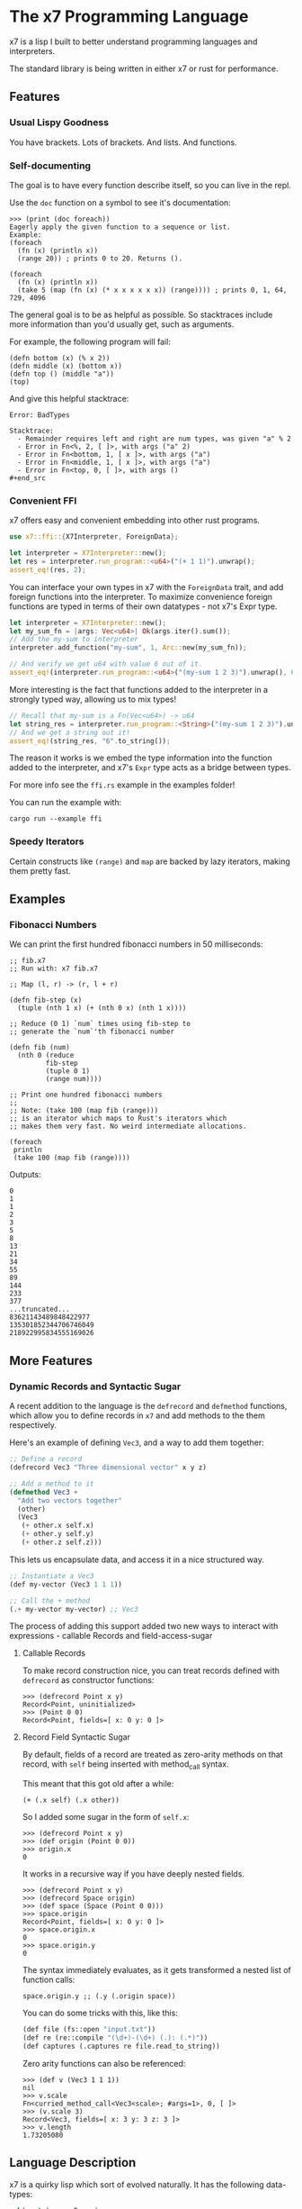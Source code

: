 #+AUTHOR: David Briggs

* The x7 Programming Language

x7 is a lisp I built to better understand programming languages and interpreters.

The standard library is being written in either x7 or rust for performance.

** Features
*** Usual Lispy Goodness

You have brackets. Lots of brackets. And lists. And functions.

*** Self-documenting

The goal is to have every function describe itself, so you can live in the repl.

Use the =doc= function on a symbol to see it's documentation:

#+begin_src elisp
>>> (print (doc foreach))
Eagerly apply the given function to a sequence or list.
Example:
(foreach
  (fn (x) (println x))
  (range 20)) ; prints 0 to 20. Returns ().

(foreach
  (fn (x) (println x))
  (take 5 (map (fn (x) (* x x x x x x)) (range)))) ; prints 0, 1, 64, 729, 4096
#+end_src

The general goal is to be as helpful as possible. So stacktraces include more
information than you'd usually get, such as arguments.

For example, the following program will fail:

#+begin_src elisp
(defn bottom (x) (% x 2))
(defn middle (x) (bottom x))
(defn top () (middle "a"))
(top)
#+end_src

And give this helpful stacktrace:

#+begin_example
Error: BadTypes

Stacktrace:
  - Remainder requires left and right are num types, was given "a" % 2
  - Error in Fn<%, 2, [ ]>, with args ("a" 2)
  - Error in Fn<bottom, 1, [ x ]>, with args ("a")
  - Error in Fn<middle, 1, [ x ]>, with args ("a")
  - Error in Fn<top, 0, [ ]>, with args ()
#+end_src
#+end_example

*** Convenient FFI

x7 offers easy and convenient embedding into other rust programs.

#+begin_src rust
  use x7::ffi::{X7Interpreter, ForeignData};

  let interpreter = X7Interpreter::new();
  let res = interpreter.run_program::<u64>("(+ 1 1)").unwrap();
  assert_eq!(res, 2);
#+end_src

You can interface your own types in x7 with the =ForeignData= trait, and
add foreign functions into the interpreter. To maximize convenience foreign functions
are typed in terms of their own datatypes - not x7's Expr type.

#+begin_src rust
  let interpreter = X7Interpreter::new();
  let my_sum_fn = |args: Vec<u64>| Ok(args.iter().sum());
  // Add the my-sum to interpreter
  interpreter.add_function("my-sum", 1, Arc::new(my_sum_fn));

  // And verify we get u64 with value 6 out of it.
  assert_eq!(interpreter.run_program::<u64>("(my-sum 1 2 3)").unwrap(), 6);
#+end_src

More interesting is the fact that functions added to the interpreter
in a strongly typed way, allowing us to mix types!

#+begin_src rust
  // Recall that my-sum is a Fn(Vec<u64>) -> u64
  let string_res = interpreter.run_program::<String>("(my-sum 1 2 3)").unwrap();
  // And we get a string out it!
  assert_eq!(string_res, "6".to_string());
#+end_src

The reason it works is we embed the type information into the function
added to the interpreter, and x7's =Expr= type acts as a bridge between types.

For more info see the =ffi.rs= example in the examples folder!

You can run the example with:

#+begin_example
cargo run --example ffi
#+end_example


*** Speedy Iterators

Certain constructs like =(range)= and =map= are backed by lazy iterators, making them pretty fast.


** Examples

*** Fibonacci Numbers

We can print the first hundred fibonacci numbers in 50 milliseconds:

#+begin_src elisp
  ;; fib.x7
  ;; Run with: x7 fib.x7

  ;; Map (l, r) -> (r, l + r)

  (defn fib-step (x)
    (tuple (nth 1 x) (+ (nth 0 x) (nth 1 x))))

  ;; Reduce (0 1) `num` times using fib-step to
  ;; generate the `num`'th fibonacci number

  (defn fib (num)
    (nth 0 (reduce
           fib-step
           (tuple 0 1)
           (range num))))

  ;; Print one hundred fibonacci numbers
  ;;
  ;; Note: (take 100 (map fib (range)))
  ;; is an iterator which maps to Rust's iterators which
  ;; makes them very fast. No weird intermediate allocations.

  (foreach
   println
   (take 100 (map fib (range))))
#+end_src

Outputs:

#+begin_example
0
1
1
2
3
5
8
13
21
34
55
89
144
233
377
...truncated...
83621143489848422977
135301852344706746049
218922995834555169026
#+end_example
** More Features
*** Dynamic Records and Syntactic Sugar

A recent addition to the language is the =defrecord= and =defmethod= functions,
which allow you to define records in =x7= and add methods to the them respectively.

Here's an example of defining =Vec3=, and a way to add them together:

#+begin_src lisp
  ;; Define a record
  (defrecord Vec3 "Three dimensional vector" x y z)

  ;; Add a method to it
  (defmethod Vec3 +
    "Add two vectors together"
    (other)
    (Vec3
     (+ other.x self.x)
     (+ other.y self.y)
     (+ other.z self.z)))
#+end_src

This lets us encapsulate data, and access it in a nice structured way.

#+begin_src lisp
  ;; Instantiate a Vec3
  (def my-vector (Vec3 1 1 1))

  ;; Call the + method
  (.+ my-vector my-vector) ;; Vec3
#+end_src

The process of adding this support added two
new ways to interact with expressions - callable Records and field-access-sugar

**** Callable Records

To make record construction nice, you can treat records defined with =defrecord= as constructor functions:

#+begin_example
>>> (defrecord Point x y)
Record<Point, uninitialized>
>>> (Point 0 0)
Record<Point, fields=[ x: 0 y: 0 ]>
#+end_example

**** Record Field Syntactic Sugar

By default, fields of a record are treated as zero-arity methods on that record, with =self= being inserted with method_call syntax.

This meant that this got old after a while:

#+begin_example
(+ (.x self) (.x other))
#+end_example

So I added some sugar in the form of =self.x=:

#+begin_example
>>> (defrecord Point x y)
>>> (def origin (Point 0 0))
>>> origin.x
0
#+end_example

It works in a recursive way if you have deeply nested fields.

#+begin_example
>>> (defrecord Point x y)
>>> (defrecord Space origin)
>>> (def space (Space (Point 0 0)))
>>> space.origin
Record<Point, fields=[ x: 0 y: 0 ]>
>>> space.origin.x
0
>>> space.origin.y
0
#+end_example

The syntax immediately evaluates, as it gets transformed a nested list of function calls:

#+begin_example
space.origin.y ;; (.y (.origin space))
#+end_example

You can do some tricks with this, like this:

#+begin_src lisp
  (def file (fs::open "input.txt"))
  (def re (re::compile "(\d+)-(\d+) (.): (.*)"))
  (def captures (.captures re file.read_to_string))
#+end_src

Zero arity functions can also be referenced:

#+begin_example
>>> (def v (Vec3 1 1 1))
nil
>>> v.scale
Fn<curried_method_call<Vec3<scale>; #args=1>, 0, [ ]>
>>> (v.scale 3)
Record<Vec3, fields=[ x: 3 y: 3 z: 3 ]>
>>> v.length
1.73205080
#+end_example

** Language Description

x7 is a quirky lisp which sort of evolved naturally. It has the following data-types:

#+begin_src rust
pub(crate) enum Expr {
    Num(Num),
    Symbol(String),
    List(Vector<Expr>),
    Function(Function),
    Nil,
    String(String),
    Quote(Vector<Expr>),
    Tuple(Vector<Expr>),
    Bool(bool),
    LazyIter(IterType),
}
#+end_src

*** =Num=

Numbers in x7 are arbitrary precision =BigDecimal= types backed by the =bigdecimal= crate.

Example:
#+begin_example
0
0.0
1.1
1000000000000000000
#+end_example

*** =Symbol=

Symbols are references to some object in the symbol table. They can't contain quotes or brackets.

Example:
#+begin_example
+
sort
doc
#+end_example

*** =List=

A list is a sequential collection of values. When evaluated, the first argument is called as a function
with the rest of the elements as arguments.

Example:
#+begin_example
(+ 1 2)
(println "hello world!")
#+end_example

*** =Function=

A function is a type defined by the =fn= or =defn= keywords. They accept a variable number
of arguments and carry a local scope. Variables shadow each other, but be aware that functions
don't currently close over values.

Example:
#+begin_src elisp
(defn is-odd?
  (x)
  (= 1 (% x 2))) ; add function is-odd? to symbol table

(map
  (fn (num) (* num num)) ; anon func
  (range 20))

(defn not=
  (& args) ; excess variables can be captured into a list
  (not (apply = args)))
#+end_src

*** Nil

Null type. Usually equal to an empty list.

*** String

A UTF-8 string of characters between two quotes: "hello world!"

*** Quote

An unevaluated list. When evaluated, it turns into a list.

Has special syntax: ='(1 2 3)=
And a keyword: =(quote 1 2 3)=

*** Tuple

Same thing as a list, but always evals to itself.

Has special syntax: =^(1 2 3)=
And a keyword: =(tuple 1 2 3)=

*** LazyIter

A sequence of values backed by a Rust iterator. These are useful for working
with infinite sequences.

Currently, =map=, =filter=, =take=, and =range= can yield lazy iterators.

They are evaluated with =doall= to make a list or =foreach= to operate on it.

Example:

#+begin_example
(doall (take 5 (map inc (range)))) ; (1 2 3 4 5)
; Or
(foreach
  println
  (take 5 (map inc (range)))) ; prints one through five
#+end_example

** Standard Library Reference

The x7 language has self-documenting features. The standard library reference is generated
with the script below, which =org-mode= pastes into the list below:

#+begin_src elisp
(defn pretty-print
  "Format doc strings into something org-mode will agree with."
  (x)
  (bind
   (sym (nth 0 x) docu (nth 1 x))
   (do
       (println "*** =" sym "=")
       (println "")
       (println "#+BEGIN_SRC elisp")
       (println docu)
       (println "#+END_SRC")
       (println ""))))

(foreach
 pretty-print
 (zip (all-symbols) (map doc (all-symbols))))
#+end_src

#+begin_src sh :results output raw :format org :exports results
     cargo run --release -- gen_docs.x7
#+end_src

#+RESULTS:
*** =+=

#+BEGIN_SRC elisp
Add two items together. Concatenates strings, lists, and tuples.
Example: (+ 1 1 1) ; 3
Example: (+ "Hello " "World") ; "Hello World"

#+END_SRC

*** =-=

#+BEGIN_SRC elisp
Subtracts all items from the first. Only works with Nums.
Example: (- 2 1 1) ; 0

#+END_SRC

*** =*=

#+BEGIN_SRC elisp
Multiply all items against the first. Works with Nums and (String Num*)
Example: (* 1 2 3) ; 6
         (* "abc" 3) ; "abcabcabc"

#+END_SRC

*** =%=

#+BEGIN_SRC elisp
Take the remainder of the first item against the second.
            Example: (% 4 2) ; 0
#+END_SRC

*** =/=

#+BEGIN_SRC elisp
Divide the first element by the rest.
Example: (/ 8 2 2 2) ; 1

#+END_SRC

*** =sqrt=

#+BEGIN_SRC elisp
Take the square root of a number. There's minor precision loss as it's way faster to convert to floats internally over using a bigdecimal.
Example: (sqrt 9) ; 3

#+END_SRC

*** ===

#+BEGIN_SRC elisp
Test if all items are equal.
Example: (= 1 1) ; true
         (= 1) ; true

#+END_SRC

*** =<=

#+BEGIN_SRC elisp
Test if the first item is strictly smaller than the rest.
            Example: (< 0 1 2) ; true
#+END_SRC

*** =<==

#+BEGIN_SRC elisp
Test if the first item is smaller or equal to the rest.
            Example: (<= 0 0 0.05 1) ; true
#+END_SRC

*** =>=

#+BEGIN_SRC elisp
Test if the first item is strictly greater than the rest.
            Example: (> 10 0 1 2 3 4) ; true
#+END_SRC

*** =>==

#+BEGIN_SRC elisp
Test if the first item is greater than or equal to the rest.
            Example: (>= 10 10 5) ; true
#+END_SRC

*** =inc=

#+BEGIN_SRC elisp
Increment the given number.
Example:
(inc 2.2) ;; 3.3
(inc 1) ;; 2

#+END_SRC

*** =dec=

#+BEGIN_SRC elisp
Decrement the given number.
Example:
(dec 2.2) ;; 3.3
(dec 1) ;; 2

#+END_SRC

*** =pow=

#+BEGIN_SRC elisp
Raise a number to an exponent.
Example:
(pow 2 3) ;; 8
(pow 10 3) ;; 1000

#+END_SRC

*** =floor=

#+BEGIN_SRC elisp
Floor a number.
Example:
(floor 5.5) ;; 5.5

#+END_SRC

*** =int=

#+BEGIN_SRC elisp
Create an integer from the input.

Example:
(int 3.2) ;; 3

#+END_SRC

*** =not=

#+BEGIN_SRC elisp
Invert the bool. true becomes false and vice-versa.
#+END_SRC

*** =or=

#+BEGIN_SRC elisp
logical or.
#+END_SRC

*** =and=

#+BEGIN_SRC elisp
logical and.
#+END_SRC

*** =xor=

#+BEGIN_SRC elisp
logical xor.
#+END_SRC

*** =ident=

#+BEGIN_SRC elisp
Identity function. Returns what you give it.
#+END_SRC

*** =quote=

#+BEGIN_SRC elisp
Transforms the given input into a quote. Usually you will want to use the '(1 2 3) syntax.
#+END_SRC

*** =symbol=

#+BEGIN_SRC elisp
tbd
#+END_SRC

*** =str=

#+BEGIN_SRC elisp
Make a string
#+END_SRC

*** =print=

#+BEGIN_SRC elisp
Print the given argument WITHOUT a newline.
#+END_SRC

*** =println=

#+BEGIN_SRC elisp
Print the given argument WITH a newline.
#+END_SRC

*** =split=

#+BEGIN_SRC elisp
Split a string with some substring.
Example:
>>> (split "," "hello, world")
(tuple "hello" " world")

#+END_SRC

*** =replace=

#+BEGIN_SRC elisp
Replace a substring in a string with some other string.
Example:
>>> (replace "abc" "OwO" "abc def")
"OwO def"
#+END_SRC

*** =ident-exists=

#+BEGIN_SRC elisp
Returns true if a given symbol exists in the interpeter
#+END_SRC

*** =eval=

#+BEGIN_SRC elisp
Eval an expression.
Example (in repl):
>>> '(+ 1 2)
(+ 1 2)
>>> (eval '(+ 1 2))
3
#+END_SRC

*** =def=

#+BEGIN_SRC elisp
Associate a given symbol with a value. Overwrites local variables.
Example:
>>> (def a 3)
>>> a
3

#+END_SRC

*** =cond=

#+BEGIN_SRC elisp
Branching control flow construct. Given an even list of [pred then], if `pred` is true, return `then`.
Example:
(def input 10)
(cond
  (= input 3)  (print "input is 3")
  (= input 10) (print "input is 10")
  true         (print "hit base case, input is: " input))

#+END_SRC

*** =match=

#+BEGIN_SRC elisp
Branching control flow construct. Given an item and an even list of [value then], if `item` == `value`, return `then`.
Example:
(def input 10)
(match input
  3  (print "input is 3")
  10 (print "input is 10")
  _  (print "hit base case, input is: " input))

#+END_SRC

*** =if=

#+BEGIN_SRC elisp
Branching control flow construct. Given pred?, then, and else, if pred? is true, return then, otherwise, else.
Note: Does not evaluate branches not taken.
Example:
(def input 10)
(if (= input 10)
  (print "input is 10!")
  (print ":[ input is not 10"))

#+END_SRC

*** =shuffle=

#+BEGIN_SRC elisp
Shuffle (randomize) a given list.
Example:
>>> (shuffle (range 10))
(6 3 2 9 4 0 1 8 5 7)

#+END_SRC

*** =random_bool=

#+BEGIN_SRC elisp
Randomly return true or false.
#+END_SRC

*** =random_int=

#+BEGIN_SRC elisp
Randomly return an integer between lower and upper.

Example:
(random_int 0 10) ;; Returns a num between 0 and 10 (exclusive)
#+END_SRC

*** =panic=

#+BEGIN_SRC elisp
Abort the program printing the given message.

Example: (panic "goodbye") ; kills program

Your console will print the following:

thread 'main' panicked at 'goodbye', src/stdlib.rs:216:5
note: run with `RUST_BACKTRACE=1` environment variable to display a backtrace

... and the interpreter will stop.

#+END_SRC

*** =primes=

#+BEGIN_SRC elisp
Prime numbers less than `n`.
#+END_SRC

*** =sleep=

#+BEGIN_SRC elisp
Sleep for n seconds.
            Example: (sleep 10) ; sleep for 10 seconds.
#+END_SRC

*** =type=

#+BEGIN_SRC elisp
Return the type of the argument as a string.
            Example: (type "hello") ; str
#+END_SRC

*** =doc=

#+BEGIN_SRC elisp
Return the documentation of a symbol as a string.
            Example: (doc doc) ; Return the documentation of a symbol as a...
#+END_SRC

*** =err=

#+BEGIN_SRC elisp
Return an error with a message string.
            Example: (err "Something bad happened!") ; return an error
#+END_SRC

*** =all-symbols=

#+BEGIN_SRC elisp
Return all symbols defined in the interpreter.
#+END_SRC

*** =include=

#+BEGIN_SRC elisp
Include a file into the interpreter.
#+END_SRC

*** =map=

#+BEGIN_SRC elisp
Apply a function to each element of a sequence and return a list.
Example: (map inc '(1 2 3)) ; (2 3 4)

#+END_SRC

*** =inline_transform=

#+BEGIN_SRC elisp
doc tbd
#+END_SRC

*** =foreach=

#+BEGIN_SRC elisp
Eagerly apply the given function to a sequence or list.
Example:
(foreach
  (fn (x) (println x))
  (range 20)) ; prints 0 to 20. Returns ().

(foreach
  (fn (x) (println x))
  (take 5 (map (fn (x) (* x x x x x x)) (range)))) ; prints 0, 1, 64, 729, 4096

#+END_SRC

*** =filter=

#+BEGIN_SRC elisp
Retain elements in a sequence according to a predicate.
Example:
(defn is-odd (x) (= 1 (% x 2)))
(filter is-odd (range 20)) ; outputs (1 3 5 7 9 11 13 15 17 19)

#+END_SRC

*** =any=

#+BEGIN_SRC elisp
Ask whether a predicate is true in some sequence. Short circuits.
#+END_SRC

*** =all=

#+BEGIN_SRC elisp
Ask whether a predicate is true for every element of a sequence. Short circuits.
#+END_SRC

*** =lazy=

#+BEGIN_SRC elisp
Turn a list into a lazy sequence. Useful for building complex iterators over some source list.
#+END_SRC

*** =skip=

#+BEGIN_SRC elisp
Skip some amount in a lazy iterator.
#+END_SRC

*** =product=

#+BEGIN_SRC elisp
Cartesian Product every list passed in.
Example:
>>> (doall (product '(0 1) '(0 1) '(0 1)))
(
  (tuple 0 0 0)
  (tuple 1 0 0)
  (tuple 0 1 0)
  (tuple 1 1 0)
  (tuple 0 0 1)
  (tuple 1 0 1)
  (tuple 0 1 1)
  (tuple 1 1 1)
)

#+END_SRC

*** =apply=

#+BEGIN_SRC elisp
Apply a function to a given list.
(def my-list '(1 2 3))
(apply + my-list) ; outputs 6

#+END_SRC

*** =do=

#+BEGIN_SRC elisp
Evaluate a sequence of expressions and return the last one.
Example:
(defn complex-fn (x)
  (do
    (print "current state: " x)
    (+ x x)))

#+END_SRC

*** =comp=

#+BEGIN_SRC elisp
Compose given functions and return a new function. NOT IMPLEMENTED YET!
#+END_SRC

*** =reduce=

#+BEGIN_SRC elisp
Reduce (fold) a given sequence using the given function. Reduce is multi-arity, and will accept an `init` parameter.
Example:
(reduce + '(1 2 3)) ; 6
(reduce + 100 '(1 2 3)) ; 106

#+END_SRC

*** =fn=

#+BEGIN_SRC elisp
Create a anonymous function.
Example:
(fn (x) (* x 2)) ; Fn<AnonFn, 1, [ x ]>

#+END_SRC

*** =defn=

#+BEGIN_SRC elisp
Define a function and add it to the symbol table. Supports doc strings.
Example:
(defn is-odd? (x) (= 1 (% x 2)))
(defn get-odd-numbers
  "Extract the odd numbers out of the given sequence `x`"
  (x)
  (filter is-odd? x)) ; for fun, try (doc get-odd-numbers)

#+END_SRC

*** =bind=

#+BEGIN_SRC elisp
Bind symbol-value pairs, adding them to the symbol table.
Example:
(defn quicksort
  "Sort a list."
  (l)
  (cond
   (empty? l) l
   true (bind
         (pivot (head l)
          rest  (tail l)
          le    (filter (fn (x) (<= x pivot)) rest)
          ge    (filter (fn (x) (> x pivot)) rest))
         (+ (quicksort le) (list pivot) (quicksort ge)))))

#+END_SRC

*** =take=

#+BEGIN_SRC elisp
Take the first `n` items from a list or sequence.
Example:
(take 2 '(1 2 3)) ; (1 2)
(take 5 (range)) ; lazy seq of (0 1 2 3 4)
(doall (take 5 (range))) ; (0 1 2 3 4)

#+END_SRC

*** =find=

#+BEGIN_SRC elisp
DOC TBD
#+END_SRC

*** =slice=

#+BEGIN_SRC elisp
DOC TBD
#+END_SRC

*** =take-while=

#+BEGIN_SRC elisp
Continue taking items while `pred` is true.
Example:
(defn less-than-five (x) (< x 5))
(doall (take-while less-than-five (range))) ; (0 1 2 3 4)
(take 2 '(1 2 3)) ; (1 2)
(take 5 (range)) ; lazy seq of (0 1 2 3 4)
(doall (take 5 (range))) ; (0 1 2 3 4)

#+END_SRC

*** =doall=

#+BEGIN_SRC elisp
Evaluate a sequence, collecting the results into a list.
Example:
(doall (take 5 (range))) ; (0 1 2 3 4)

#+END_SRC

*** =dict=

#+BEGIN_SRC elisp
Create a dict from the given elements.
Example:
(dict "a" 1 "b" 2) ;

#+END_SRC

*** =assoc=

#+BEGIN_SRC elisp
Create a new dict from an old dict with the given elements.
Example:
(assoc (dict) 1 2 3 4) ; {1: 2, 3: 4}

#+END_SRC

*** =remove=

#+BEGIN_SRC elisp
Remove a key-value pair from a dict.
Example:
(remove (dict 1 2) 1) ; {}

#+END_SRC

*** =set=

#+BEGIN_SRC elisp
Set a key to a value in a dict. It'll return the new dict.
Example:
(set (dict 1 2) 3 4) ; {1: 2, 3: 4}
(get (dict) 1 2) ; {1: 2}

#+END_SRC

*** =values=

#+BEGIN_SRC elisp
Get the values of a dict.
Example:
>>> (values (dict 1 2 3 4))
(tuple 2 4)
#+END_SRC

*** =get=

#+BEGIN_SRC elisp
Get a value from a dict by key.
Example:
(get (dict 1 2) 1) ; 2
(get (dict) 1) ; nil

#+END_SRC

*** =list=

#+BEGIN_SRC elisp
Create a list from the given elements.
Example:
(list 1 2 3) ; (1 2 3)

#+END_SRC

*** =tuple=

#+BEGIN_SRC elisp
Create a list from the given elements.
(tuple 1 2 3) ; (tuple 1 2 3)
;; It's usually easier to use the tuple syntax:
^(1 2 3) ; (tuple 1 2 3)

#+END_SRC

*** =nth=

#+BEGIN_SRC elisp
Extract the nth item from a list or tuple. Throws error if this fails.
Example
(nth 0 ^(1 2 3)) ; 1
(nth 1 '(1 2 3)) ; 2

#+END_SRC

*** =flatten=

#+BEGIN_SRC elisp
Flatten a list of lists.
Example:
>>> (flatten '('(1 2 3) '(4 5 6) 7))
(tuple 1 2 3 4 5 6 7)

#+END_SRC

*** =chars=

#+BEGIN_SRC elisp
Get a tuple of characters from a string.
Example:
(chars "hello") ;; (tuple "h" "e" "l" "l" "o")

#+END_SRC

*** =head=

#+BEGIN_SRC elisp
Get the first item in a list.
Example:
(head ()) ; nil
(head (1 2 3)) ; 1

#+END_SRC

*** =tail=

#+BEGIN_SRC elisp
Get all items after the first in a list or tuple.
(tail '(1 2 3)) ; (2 3)
(tail ^()) ; nil

#+END_SRC

*** =cons=

#+BEGIN_SRC elisp
Push an item to the front of a list.
Example:
(cons 1 '()) ; (1)
(cons 1 '(2 3)) ; (1 2 3)

#+END_SRC

*** =range=

#+BEGIN_SRC elisp
Generate a range of numbers. It accepts 0, 1, or 2 arguments. No arguments
yields an infinite range, one arg stops the range at that arg, and two args denote start..end.
Example:
(range) ; infinite range
(range 5) ; (0 1 2 3 4)
(range 5 10); (5 6 7 8 9)

#+END_SRC

*** =len=

#+BEGIN_SRC elisp
Get the number of items in a list or tuple.
Example:
(len '(0 0 0)) ; 3
(len '()) ; 0

#+END_SRC

*** =rev=

#+BEGIN_SRC elisp
Reverse a list.
#+END_SRC

*** =zip=

#+BEGIN_SRC elisp
Zip two lists together into a list of tuples.
#+END_SRC

*** =len=

#+BEGIN_SRC elisp
Get the number of items in a list or tuple.
Example:
(len '(0 0 0)) ; 3
(len '()) ; 0

#+END_SRC

*** =sort=

#+BEGIN_SRC elisp
Sort a given homogeneously typed list in ascending order. Returns an error if types are all not the same.
Example:
(sort '(3 7 0 5 4 8 1 2 6 9)) ; (0 1 2 3 4 5 6 7 8 9)

#+END_SRC

*** =distinct=

#+BEGIN_SRC elisp
Remove all duplicates from a list. This will sort the list.
Example:
(distinct '(1 1 1 2 2 0 0)) ; (0 1 2)

#+END_SRC

*** =max-by=

#+BEGIN_SRC elisp
Get the maximum value of an iterator by a some function f. Throws an error if called with an empty iteratable.
Example:
(max-by
  (fn (x) (nth 0 x))
  (lazy (zip (range 10) (range 10)))) ;; (tuple 9 9)
#+END_SRC

*** =fs::open=

#+BEGIN_SRC elisp
Open a file. Under construction.
#+END_SRC

*** =re::compile=

#+BEGIN_SRC elisp
Compile a regex. Under construction.
#+END_SRC

*** =defrecord=

#+BEGIN_SRC elisp
Define a Record structure.

Use defmethod to add methods a record.

Example:
;; Define a record
(defrecord Vec3 "Three Dimensional Vector" x y z)

;; Instantiate a Vec3
(def v (Vec 1 2 3))

;; Access attributes

v.x    ;; 1
(.y v) ;; 2

#+END_SRC

*** =defmethod=

#+BEGIN_SRC elisp
Add a method to a record. Cannot be called on instantiated records.

NOTE: Methods get an implicit `self` reference.

;; Example

;; Define a record
(defrecord Vec3 "Three Dimensional Vector" x y z)

(defmethod Vec3 +
  "Add two vectors together"
  (other)
  (Vec3
   (+ other.x self.x)
   (+ other.y self.y)
   (+ other.z self.z)))

(def v (Vec3 1 1 1))

(.+ v v) ;; (Vec3 2 2 2)
#+END_SRC

*** =call_method=

#+BEGIN_SRC elisp

Call a method on a record.

Example:

(def f (fs::open "Hello.txt"))
(call_method f "read_to_string") ;; no args required
(call_method f "write" "hello world") ;; pass it an arg

#+END_SRC

*** =methods=

#+BEGIN_SRC elisp
Grab all documentation for a record's methods
#+END_SRC

*** =time=

#+BEGIN_SRC elisp
Return the time taken to evaluate an expression in milliseconds.
#+END_SRC

*** =TestResult=

#+BEGIN_SRC elisp
Result of a test
#+END_SRC

*** =not==

#+BEGIN_SRC elisp
Test if a sequence is not equal to each other.
Example:
(not= 1 1 2) ; false

#+END_SRC

*** =empty?=

#+BEGIN_SRC elisp
Test if a collection is empty.
#+END_SRC

*** =non-empty?=

#+BEGIN_SRC elisp
Test if a collection is non-empty.
#+END_SRC

*** =is-even?=

#+BEGIN_SRC elisp
Test if the given item is even.
#+END_SRC

*** =dot-product=

#+BEGIN_SRC elisp
Dot product two vectors.
Example:
(dot-product '(1 2 3) '(4 5 6)) ; 32

#+END_SRC

*** =quicksort=

#+BEGIN_SRC elisp
Sort a list using quicksort.
Example:
(quicksort '(3 1 2)) ; (1 2 3)

#+END_SRC

*** =fib=

#+BEGIN_SRC elisp
Find the `num'th Fibonacci number.
#+END_SRC

*** =assert-eq=

#+BEGIN_SRC elisp
Test if two items are equal, and panic otherwise.
#+END_SRC

*** =docp=

#+BEGIN_SRC elisp
Pretty print the doc string of a function
   Example: (docp docp) ;; Pretty print the doc string of a function...
#+END_SRC

*** =max=

#+BEGIN_SRC elisp
Maximum element in a list
#+END_SRC

*** =FileRecord=

#+BEGIN_SRC elisp
Manipulate files in x7.
Example:
(def my-file (fs::open "my_file.txt"))

;; Write to the file
(.write my-file "Hello World")

;; Read from the file
(.read_to_string my-file)

#+END_SRC

*** =FileRecord.read_to_string=

#+BEGIN_SRC elisp
Read a files as a string.
Example:
(def my-file (fs::open "my_file.txt"))
(.read_to_string my-file) ; file contents

#+END_SRC

*** =FileRecord.read_lines=

#+BEGIN_SRC elisp
Get all lines of a file as a list.
Example:
(def my-file (fs::open "my_file.txt"))
(.read_lines my-file) ; '("first_line" "second_line")

#+END_SRC

*** =FileRecord.write=

#+BEGIN_SRC elisp
Overwrite the file's content with the given string.
Example:
(def new-file (fs::open "new_file.txt"))
(.write "Hello world!")

#+END_SRC

*** =FileRecord.append_to_file=

#+BEGIN_SRC elisp
Append to a file without a newline.
Example:
(def new-file (fs::open "new_file.txt"))
(.append_to_file "Hello world!") ; file contains '...old-contents...Hello world!'


#+END_SRC

*** =FileRecord.append_line=

#+BEGIN_SRC elisp
Append a string to a file with a newline.
Example:
(def new-file (fs::open "new_file.txt"))
(.append_line "Hello world!") ; file contains '...old-contents...Hello world!
'

#+END_SRC

*** =Regex=

#+BEGIN_SRC elisp
Regular Expressions - regular search patterns.

This is backed by the excellent regex crate: https://github.com/rust-lang/regex

Example:

;; Compile a regex
(def a (re::compile "(abc)+"))

;; Test if a string matches

(.is_match a "abcabc") ;; true
(.is_match a "ab") ;; false

#+END_SRC

*** =Regex.is_match=

#+BEGIN_SRC elisp
Returns true if a string matches the regex.

Example:
(def re (re::compile "abc"))
(assert-eq true (.is_match re "abc") "Did not match!")
#+END_SRC

*** =Regex.captures=

#+BEGIN_SRC elisp
Returns a list of lists of all captures in the input.
;; Example
(def lines "15-16 f: ffffffffffffffhf
             6-8 b: bbbnvbbb
             6-10 z: zhzzzzfzzzzzzzzzpzz
             9-13 s: dmssskssqsssssf")
(def re (re::compile "(\d+)-(\d+) (.): (.*)"))
(.captures re lines)
;; Outputs:
((tuple "15" "16" "f" "ffffffffffffffhf")
 (tuple "6" "8" "b" "bbbnvbbb")
 (tuple "6" "10" "z" "zhzzzzfzzzzzzzzzpzz")
 (tuple "9" "13" "s" "dmssskssqsssssf"))

#+END_SRC

*** =pretty-print=

#+BEGIN_SRC elisp
Format doc strings into something org-mode will agree with.
#+END_SRC


* Thanks

A big thanks to the [[https://github.com/Geal/nom][nom]] people (Geal et all) for having an s_expression example for my parser!
